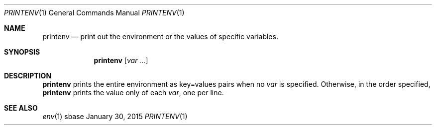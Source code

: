.Dd January 30, 2015
.Dt PRINTENV 1
.Os sbase
.Sh NAME
.Nm printenv
.Nd print out the environment or the values of specific variables.
.Sh SYNOPSIS
.Nm
.Op Ar var ...
.Sh DESCRIPTION
.Nm
prints the entire environment as key=values pairs when
no
.Ar var
is specified. Otherwise, in the order specified,
.Nm
prints the value only of each
.Ar var ,
one per line.
.Sh SEE ALSO
.Xr env 1
